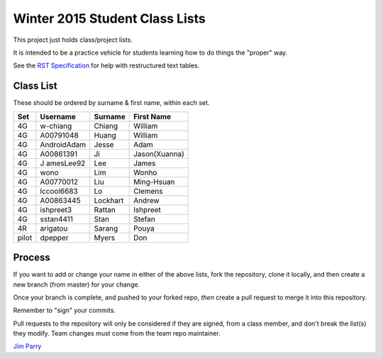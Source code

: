 ###############################
Winter 2015 Student Class Lists
###############################

This project just holds class/project lists.

It is intended to be a practice vehicle for students learning how to do
things the "proper" way.

See the `RST Specification 
<http://docutils.sourceforge.net/docs/ref/rst/restructuredtext.html#simple-tables>`_ 
for help with restructured text tables.

**********
Class List
**********

These should be ordered by surname & first name, within each set.

=====  ===========  ========  =============
Set    Username     Surname   First Name 
=====  ===========  ========  =============
4G     w-chiang     Chiang    William
4G     A00791048    Huang     William
4G     AndroidAdam  Jesse     Adam
4G     A00861391    Ji        Jason(Xuanna)
4G     J amesLee92   Lee       James
4G     wono         Lim       Wonho
4G     A00770012    Liu       Ming-Hsuan
4G     lccool6683   Lo        Clemens
4G     A00863445    Lockhart  Andrew
4G     ishpreet3    Rattan    Ishpreet
4G     sstan4411    Stan      Stefan
4R     arigatou     Sarang    Pouya
pilot  dpepper      Myers     Don
=====  ===========  ========  =============

*******
Process
*******

If you want to add or change your name in either of the above lists, 
fork the repository, clone it
locally, and then create a new branch (from master) for your change.

Once your branch is complete, and pushed to your forked repo, 
*then* create a pull request to merge it into this repository. 

Remember to "sign" your commits.

Pull requests to the repository will only be considered if they are signed,
from a class member, and don't break the list(s) they modify.
Team changes must come from the team repo maintainer.


`Jim Parry <jim_parry@bcit.ca>`_
